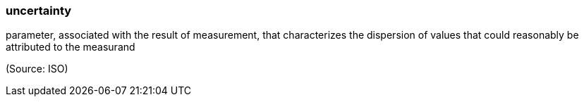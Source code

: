 === uncertainty

parameter, associated with the result of measurement, that characterizes the dispersion of values that could reasonably be attributed to the measurand

(Source: ISO)

